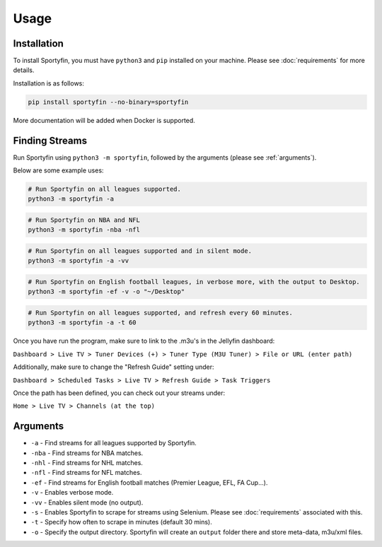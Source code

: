 Usage
=====

.. _installation:

Installation
------------

To install Sportyfin, you must have ``python3`` and ``pip`` installed on
your machine. Please see :doc:`requirements` for more details.

Installation is as follows:

.. code:: console

   pip install sportyfin --no-binary=sportyfin

More documentation will be added when Docker is supported.

Finding Streams
----------------

Run Sportyfin using ``python3 -m sportyfin``, followed by the arguments
(please see :ref:`arguments`).

Below are some example uses:

.. code:: console

   # Run Sportyfin on all leagues supported.
   python3 -m sportyfin -a

.. code:: console

   # Run Sportyfin on NBA and NFL
   python3 -m sportyfin -nba -nfl

.. code:: console

   # Run Sportyfin on all leagues supported and in silent mode.
   python3 -m sportyfin -a -vv

.. code:: console

   # Run Sportyfin on English football leagues, in verbose more, with the output to Desktop.
   python3 -m sportyfin -ef -v -o "~/Desktop"

.. code:: console

   # Run Sportyfin on all leagues supported, and refresh every 60 minutes.
   python3 -m sportyfin -a -t 60
   
Once you have run the program, make sure to link to the .m3u's in the Jellyfin dashboard:

``Dashboard > Live TV > Tuner Devices (+) > Tuner Type (M3U Tuner) > File or URL (enter path)``

.. image:: https://i.ibb.co/7Vxvqkp/Screen-Shot-2022-01-11-at-10-47-26-AM.png
.. image:: https://i.ibb.co/VH6b0Hc/Screen-Shot-2022-01-11-at-10-47-42-AM.png

Additionally, make sure to change the "Refresh Guide" setting under:

``Dashboard > Scheduled Tasks > Live TV > Refresh Guide > Task Triggers``

.. image:: https://i.ibb.co/q7mhTMt/Screen-Shot-2022-01-11-at-10-58-57-AM.png
.. image:: https://i.ibb.co/JxcdXC3/Screen-Shot-2022-01-11-at-10-59-11-AM.png

Once the path has been defined, you can check out your streams under:

``Home > Live TV > Channels (at the top)``

Arguments
------------
-  ``-a`` - Find streams for all leagues supported by Sportyfin.
-  ``-nba`` - Find streams for NBA matches.
-  ``-nhl`` - Find streams for NHL matches.
-  ``-nfl`` - Find streams for NFL matches.
-  ``-ef`` - Find streams for English football matches (Premier League,
   EFL, FA Cup…).
-  ``-v`` - Enables verbose mode.
-  ``-vv`` - Enables silent mode (no output).
-  ``-s`` - Enables Sportyfin to scrape for streams using Selenium.
   Please see :doc:`requirements` associated with this.
-  ``-t`` - Specify how often to scrape in minutes (default 30 mins).
-  ``-o`` - Specify the output directory. Sportyfin will create an ``output`` folder there and store meta-data, m3u/xml files.
